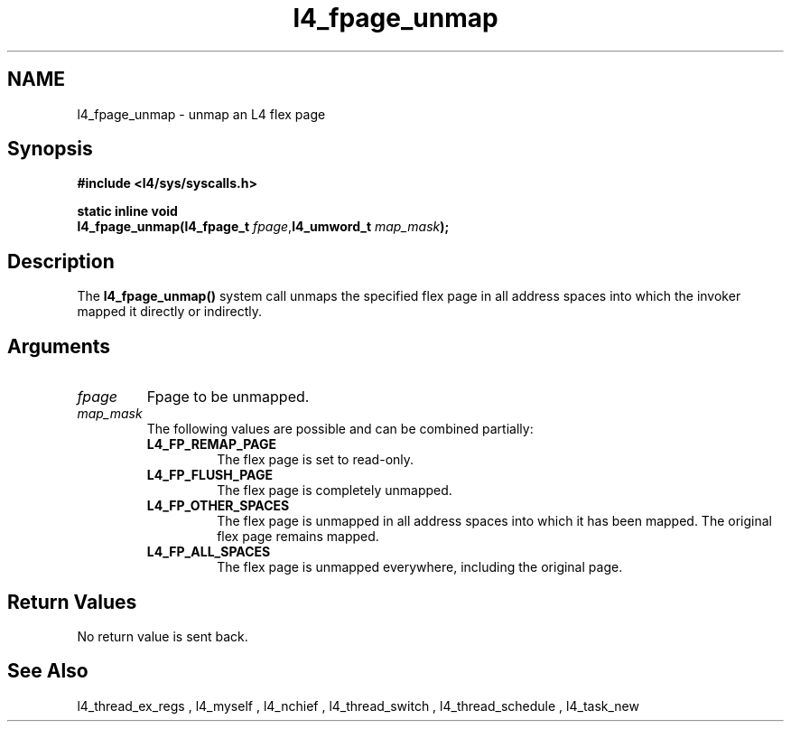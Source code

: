 .\"Warning: don't edit this file. It has been generated by typeset
.\" The next compilation will silently overwrite all changes.
.TH "l4_fpage_unmap" 1 "27.06.96" "Institut" "User Commands"
.SH NAME
 l4_fpage_unmap \-  unmap an L4 flex page

.SH " Synopsis"
.nf
\fB#include <l4/sys/syscalls.h>\fP
.fi
.PP
\fBstatic inline void\fP 
.br
\fBl4_fpage_unmap(l4_fpage_t \fP\fIfpage\fP,\fBl4_umword_t \fP\fImap_mask\fP\fB);\fP

.SH " Description"
The \fBl4_fpage_unmap()\fP system call unmaps the specified flex page
in all address spaces into which the invoker mapped it directly or
indirectly.
.SH " Arguments"
.IP "\fIfpage\fP"
Fpage to be unmapped.
.IP "\fImap_mask\fP"
The following values are possible and can be combined partially:
.RS
.IP "\fBL4_FP_REMAP_PAGE\fP"
The flex page is set to read\-only. 
.IP "\fBL4_FP_FLUSH_PAGE\fP"
The flex page is completely unmapped.
.IP "\fBL4_FP_OTHER_SPACES\fP"
The flex page is unmapped in all address spaces into which it has been
mapped. The original flex page remains mapped.
.IP "\fBL4_FP_ALL_SPACES\fP"
The flex page is unmapped everywhere, including the original page.
.RE
.SH "Return Values"
No return value is sent back.
.SH "See Also"
 l4_thread_ex_regs ,  l4_myself ,  l4_nchief ,  l4_thread_switch ,  l4_thread_schedule ,  l4_task_new  
